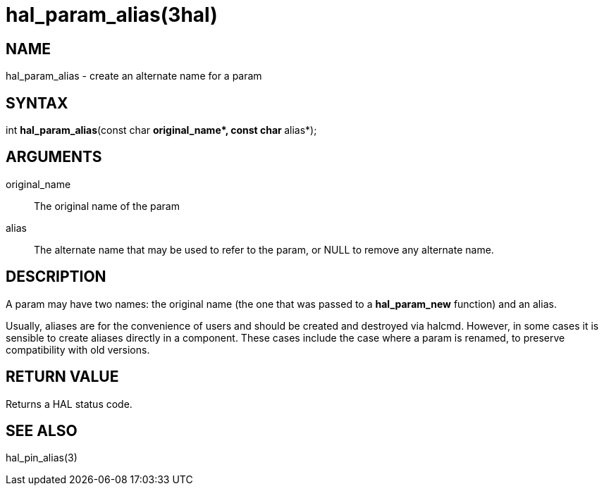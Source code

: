 = hal_param_alias(3hal)

== NAME

hal_param_alias - create an alternate name for a param

== SYNTAX

int *hal_param_alias*(const char **original_name*, const char **alias*);

== ARGUMENTS

original_name::
  The original name of the param
alias::
  The alternate name that may be used to refer to the param, or NULL to remove any alternate name.

== DESCRIPTION

A param may have two names: the original name
(the one that was passed to a *hal_param_new* function) and an alias.

Usually, aliases are for the convenience of users and should be created and destroyed via halcmd.
However, in some cases it is sensible to create aliases directly in a component.
These cases include the case where a param is renamed, to preserve compatibility with old versions.

== RETURN VALUE

Returns a HAL status code.

== SEE ALSO

hal_pin_alias(3)
